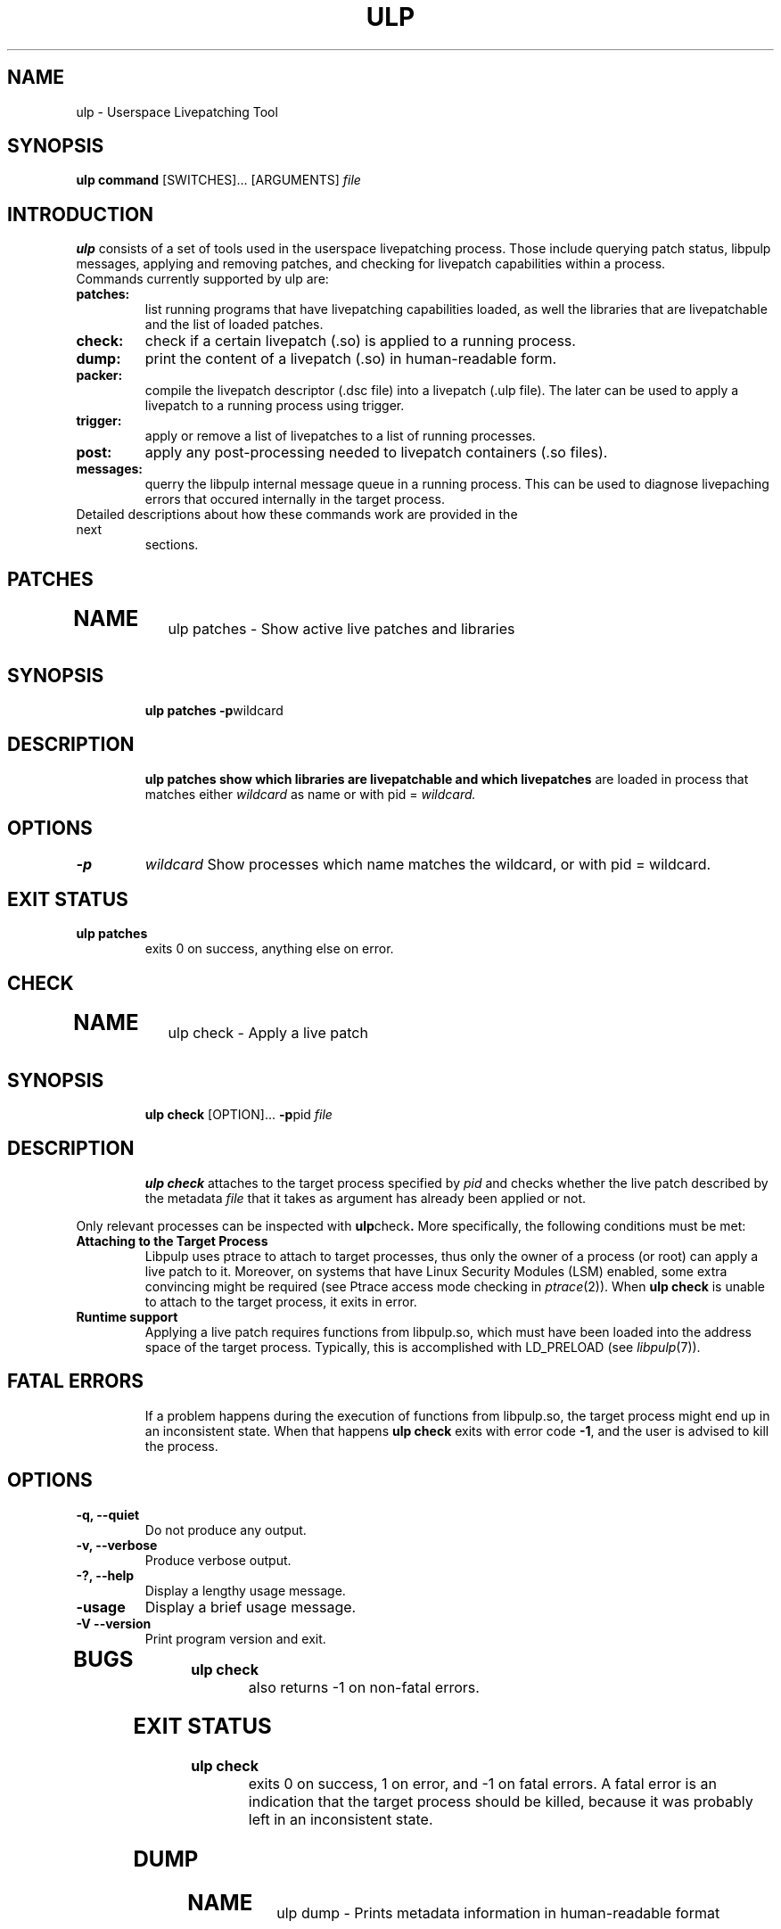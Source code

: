 .\" libpulp - User-space Livepatching Library
.\"
.\" Copyright (C) 2021 SUSE Software Solutions GmbH
.\"
.\" This file is part of libpulp.
.\"
.\" libpulp is free software; you can redistribute it and/or
.\" modify it under the terms of the GNU Lesser General Public
.\" License as published by the Free Software Foundation; either
.\" version 2.1 of the License, or (at your option) any later version.
.\"
.\" libpulp is distributed in the hope that it will be useful,
.\" but WITHOUT ANY WARRANTY; without even the implied warranty of
.\" MERCHANTABILITY or FITNESS FOR A PARTICULAR PURPOSE.  See the GNU
.\" Lesser General Public License for more details.
.\"
.\" You should have received a copy of the GNU General Public License
.\" along with libpulp.  If not, see <http://www.gnu.org/licenses/>.

.TH ULP 1 "" "" "Libpulp Tools"
.SH NAME
ulp \- Userspace Livepatching Tool
.SH SYNOPSIS
.B ulp command
[SWITCHES]...
[ARGUMENTS]
.I file
.SH INTRODUCTION
.B ulp
consists of a set of tools used in the userspace livepatching process. Those
include querying patch status, libpulp messages, applying and removing patches,
and checking for livepatch capabilities within a process.
.TP
Commands currently supported by ulp are:
.TP
.B patches:
list running programs that have livepatching capabilities loaded, as well the
libraries that are livepatchable and the list of loaded patches.
.TP
.B check:
check if a certain livepatch (.so) is applied to
a running process.
.TP
.B dump:
print the content of a livepatch (.so) in human-readable form.
.TP
.B packer:
compile the livepatch descriptor (.dsc file) into a livepatch
(.ulp file). The later can be used to apply a livepatch to a running process
using trigger.
.TP
.B trigger:
apply or remove a list of livepatches to a list of running processes.
.TP
.B post:
apply any post-processing needed to livepatch containers (.so files).
.TP
.B messages:
querry the libpulp internal message queue in a running process. This can be
used to diagnose livepaching errors that occured internally in the target
process.
.TP
.TP
Detailed descriptions about how these commands work are provided in the next
sections.

.\"-------------------------------------------

.SH PATCHES

.TP
.SH NAME
ulp patches \- Show active live patches and libraries
.TP
.SH SYNOPSIS
.B ulp patches
.BR -p wildcard
.TP
.SH DESCRIPTION
.B ulp patches show which libraries are livepatchable and which livepatches
are loaded in process that matches either
.I wildcard
as name or with pid =
.I wildcard.
.TP
.SH OPTIONS
.TP
.B -p
.I wildcard
Show processes which name matches the wildcard, or with pid = wildcard.
.TP
.SH EXIT STATUS
.TP
.B ulp patches
exits 0 on success, anything else on error.

.\"-------------------------------------------

.SH CHECK

.TP
.SH NAME
ulp check \- Apply a live patch
.TP
.SH SYNOPSIS
.B ulp check
[OPTION]...
.BR -p pid
.I file
.TP
.SH DESCRIPTION
.B ulp check
attaches to the target process specified by
.I pid
and checks whether the live patch described by the metadata
.I file
that it takes as argument has already been applied or not.
.PP
Only relevant processes can be inspected with
.BR ulp check .
More specifically, the following conditions must be met:
.TP
.B Attaching to the Target Process
Libpulp uses ptrace to attach to target processes, thus only the owner of a
process (or root) can apply a live patch to it. Moreover, on systems that have
Linux Security Modules (LSM) enabled, some extra convincing might be required
(see Ptrace access mode checking in
.IR ptrace (2)).
When
.B ulp check
is unable to attach to the target process, it exits in error.
.TP
.B Runtime support
Applying a live patch requires functions from libpulp.so, which must have been
loaded into the address space of the target process. Typically, this is
accomplished with LD_PRELOAD (see
.IR libpulp (7)).
.TP
.SH FATAL ERRORS
If a problem happens during the execution of functions from libpulp.so, the
target process might end up in an inconsistent state. When that happens
.B ulp check
exits with error code
.BR -1 ,
and the user is advised to kill the process.
.TP
.SH OPTIONS
.TP
.B -q, --quiet
Do not produce any output.
.TP
.B -v, --verbose
Produce verbose output.
.TP
.B -?, --help
Display a lengthy usage message.
.TP
.B -usage
Display a brief usage message.
.TP
.B -V --version
Print program version and exit.
.TP
.SH BUGS
.TP
.B ulp check
also returns -1 on non-fatal errors.
.TP
.SH EXIT STATUS
.TP
.B ulp check
.\" XXX: ulp_check curretly returns -1 on non-fatal errors.
exits 0 on success, 1 on error, and -1 on fatal errors. A fatal error is an
indication that the target process should be killed, because it was probably
left in an inconsistent state.

.\"-------------------------------------------

.SH DUMP
.TP
.SH NAME
ulp dump \- Prints metadata information in human-readable format
.TP
.SH SYNOPSIS
.TP
.B ulp dump
.I file
.TP
.SH DESCRIPTION
.TP
.B ulp dump
parses the metadata
.I file
that it takes as argument, which is in binary format, then prints its content
to the standard output in human-readable format.
.PP
.TP
.SH EXIT STATUS
.TP
.B ulp dump
exits 0 on success and 1 on error.

.\"-------------------------------------------

.SH PACKER
.TP
.SH NAME
ulp packer \- Create live patch metadata
.TP
.SH SYNOPSIS
.B ulp packer
[OPTION]...
.I file_wildcard
.TP
.SH DESCRIPTION
.B ulp packer
creates a live patch metadata file based on the live patch description
.I file
that it takes as argument.
After parsing the description file,
.B ulp packer
validates that the target library and live patch objects referred to exist,
then produces the metadata file required by live patching tools, such as
.BR ulp
.BR trigger (1)
and
.BR ulp
.BR check (1).
.PP
The syntax of the description file is described in
.IR libpulp (7).
.PP
By default, the output is written to stdout, but it can be optionally
redirected to a specified file. See OPTIONS below.
.TP
.SH OPTIONS
.TP
.B -o, --output=FILENAME
Instead of printing the results to the standard output, write them to FILENAME.
.TP
.B -p, --process=WILDCARD
Patch any process which name matches the WILDCARD. A single PID is also
supported by passing WILDCARD=PID of the target process.

.B -l, --livepatch=FILENAME
Instead of getting the path to the live patch object from the description file,
use FILENAME.
.TP
.B -t, --target=FILENAME
Instead of getting the path to the target library from the description file,
use FILENAME.
.TP
.B -q, --quiet
Do not produce any output.
.TP
.B -v, --verbose
Produce verbose output.
.TP
.B -?, --help
Display a lengthy usage message.
.TP
.B -usage
Display a brief usage message.
.TP
.B -V --version
Print program version and exit.
.TP
.B -R --root=PREFIX
Append PREFIX to the path to the livepatch .so file when it is send to the
target process. This is useful if ulp is running inside a chroot.
.TP
.SH EXIT STATUS
.B ulp packer
exits 0 on success and 1 on error.

.\"-------------------------------------------

.SH TRIGGER
.TP
.SH NAME
ulp trigger \- Apply a live patch
.TP
.SH SYNOPSIS
.B ulp trigger
[OPTION]...
.BR -p
.I process_wildcard
.I file_wildcard
.TP
.SH DESCRIPTION
.B ulp trigger
attaches to the target process specified by a set of process in
.I process_wildcard
or a single process with pid equals to
.I process_wildcard
and applies a set of livepatches described by the metadata
.I file_wildcard
that it takes as argument.
After parsing the metadata file, several checks are performed to verify that
the target process can receive the specified live patch:
.TP
.B Target Library
A live patch replaces functions belonging to a shared library, thus,
.B ulp trigger
searches the memory space of the target process for its presence. When the
library is not present,
.B ulp trigger
exits in error.
.TP
.B Replacement functions
The metadata file contains a list of replacement functions, which must be
present in the live patch object (DSO). If all functions are present, the live
patching operation can proceed, otherwise
.B ulp trigger
exits in error.
.TP
.B Attaching to the Target Process
Libpulp uses ptrace to attach to target processes, thus only the owner of a
process (or root) can apply a live patch to it. Moreover, on systems that have
Linux Security Modules (LSM) enabled, some extra convincing might be required
(see Ptrace access mode checking in
.IR ptrace (2)).
When
.B ulp trigger
is unable to attach to the target process, it exits in error.
.TP
.B Runtime support
Applying a live patch requires functions from libpulp.so, which must have been
loaded into the address space of the target process. Typically, this is
accomplished with LD_PRELOAD (see
.IR libpulp (7)).
.TP
.B Forward progress
After attaching to the target process with ptrace, Libpulp calls functions from
libpulp.so. The execution of these functions happens from the context of a
signal handler, thus
.I AS-Unsafe
functions are not allowed (see
.IR attributes (7)).
However, Libpulp requires the use of
.IR malloc (3),
.IR dlopen (3)
and
.IR dlsym (3),
which are all
.IR AS-Unsafe .
In order to avoid deadlocks, libpulp.so checks that these functions are not in
execution anywhere in the target process, before starting the live patching
operation.
.TP
.SH FATAL ERRORS
If a problem happens after Libpulp started replacing functions from the target
process, the process might end up in an inconsistent state. When that happens
.B ulp trigger
exits with error code
.BR -1 ,
and the user is advised to kill the process.
.TP
.SH OPTIONS
.TP
.B -r, --retries=N
To guarantee
.BR "Forward Progress" ,
Libpulp first checks whether trying to apply a live patch would cause a
deadlock in the target process, or if it would be safe to do so. By default,
.B ulp trigger
performs this check a single time and exits in error if the check fails.
However, the state of the relevant locks usually changes very quickly, thus,
there is a high chance that trying again after a brief moment would allow the
live patching operation to succeed without risk of deadlock. This option tells
.B ulp trigger
to try again
.I N
times.
.TP
.B -c, --check-stack
Before applying the live patch to the target process, unwind the stacks of all
threads and make sure that none of them have library calls in execution. If any
thread is within the target library,
.B ulp trigger
aborts the live patching operation; on the other hand, if no threads are within
the target library, the live patch can be applied with additional consistency
guarantees.
.TP
.B --revert-all=LIB
Before applying the live patch to the target process, revert all livepatches
applied to the library LIB. If LIB=target, then all patches to the target
library of the livepatch will be removed.
.TP
.B --disable-summarization
Disable output summarization. This avoids suppression of output 'irrelevant output'
with regard to skipped livepatches.
.TP
.B --timeout N
Wait N seconds for a reply from libpulp. Default is 100s. In cases where the
system is busy running multiple tasks it may be worth increasing this number,
once ulp will bail out to not hang a system update.
.TP
.B --recursive
Look for livepatches recursively when a wildcard is passed.
.TP
.B -q, --quiet
Do not produce any output.
.TP
.B -v, --verbose
Produce verbose output.
.TP
.B -?, --help
Display a lengthy usage message.
.TP
.B -usage
Display a brief usage message.
.TP
.B -V --version
Print program version and exit.
.TP
.SH EXIT STATUS
.B ulp trigger
exits 0 on success, 1 on error, and -1 on fatal errors. A fatal error is an
indication that the target process should be killed, because it was probably
left in an inconsistent state.

.\"-------------------------------------------

.SH POST
.TP
.SH NAME
ulp post \- Post-process live patchable libraries
.TP
.SH SYNOPSIS
.B ulp post
.I file
.TP
.SH DESCRIPTION
.B ulp post
opens the library
.I file
passed as argument and replaces one-byte nops with multi-byte nop instructions
at patchable function entries (see
.IR gcc (1)).
.TP
.SH EXIT STATUS
.B ulp post
exits 0 on success, and 1 on error.

.\"-------------------------------------------

.SH REVERSE
.TP
.SH NAME
ulp reverse \- Create live patch metadata
.TP
.SH SYNOPSIS
.TP
.B ulp reverse
.I file
.TP
.SH DESCRIPTION
.TP
.B ulp reverse
creates a live patch metadata used to revert the effects of the metadata
.I file
that it takes as argument.
Live patch reversal does not require a live patch object file, because it does
not add new replacement functions; rather, it causes the reverse-patched
process to fallback to the functions that had been previously replaced. These
functions are already present in the memory space of the target process.
.PP
.TP
.SH EXIT STATUS
.TP
.B ulp reverse
exits 0 on success and a positive integer on error.

.\"-------------------------------------------

.SH MESSAGES
.TP
.SH NAME
ulp messages \- Querry internal messages from libpulp
.TP
.SH SYNOPSIS
.TP
.B ulp messages
-p
.I pid
.TP
.SH DESCRIPTION
.TP
.B ulp messages
print all internal messages from libpulp message queue in process running
with pid =
.I pid
Those messages are useful to debug any problem that may happens when a livepatch
is applied.
.TP
Messages are output to stdout.
.PP
.TP
.SH EXIT STATUS
.TP
.B ulp messages
exits 0 on success, anything else on error.

.\"-------------------------------------------

.SH EXTRACT
.TP
.SH NAME
ulp extract \- Extract the relevant content from a livepatchable library
.TP
.SH SYNOPSIS
.TP
.B ulp extract
.I livepatchable_library
-o
.I output_file
.TP
.SH DESCRIPTION
.TP
Extract the relevant content from
.I livepatchable_library
such as the library name, buildid, and symbols in the library; and write those
informations into a JSON file specified by
.I output_file.
.PP
.TP
.SH EXIT STATUS
.TPut
exits 0 on success, anything else on error.

.\"-------------------------------------------

.SH SET_PATCHABLE
.TP
.SH NAME
ulp set_patchable \- Enable/disable livepatching on target process
.TP
.SH SYNOPSIS
.TP
.B ulp set_livepatchable -p process
.I enable/disable
.TP
.SH DESCRIPTION
.TP
Enable or disable the livepatching capability of process specified by
-p
.I WILDCARD.
If WILDCARD is a number, then it is assumed to be the PID of the process.
The program will output which processes were modified.
.PP
.TP
.SH EXIT STATUS
.TP
Always returns 0.
